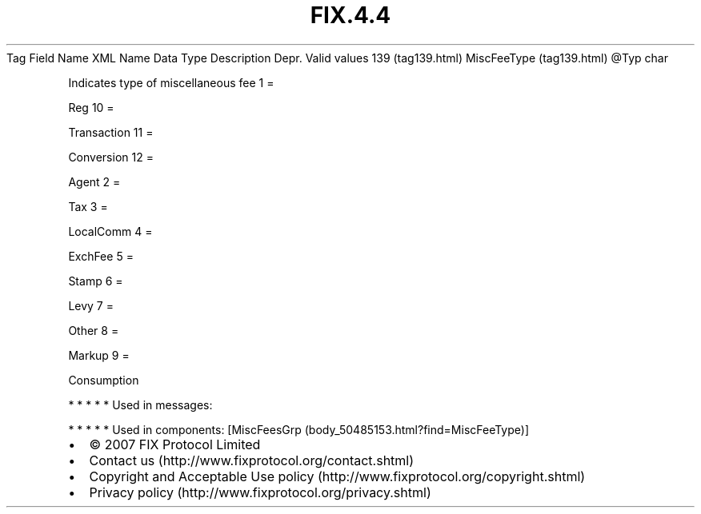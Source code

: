 .TH FIX.4.4 "" "" "Tag #139"
Tag
Field Name
XML Name
Data Type
Description
Depr.
Valid values
139 (tag139.html)
MiscFeeType (tag139.html)
\@Typ
char
.PP
Indicates type of miscellaneous fee
1
=
.PP
Reg
10
=
.PP
Transaction
11
=
.PP
Conversion
12
=
.PP
Agent
2
=
.PP
Tax
3
=
.PP
LocalComm
4
=
.PP
ExchFee
5
=
.PP
Stamp
6
=
.PP
Levy
7
=
.PP
Other
8
=
.PP
Markup
9
=
.PP
Consumption
.PP
   *   *   *   *   *
Used in messages:
.PP
   *   *   *   *   *
Used in components:
[MiscFeesGrp (body_50485153.html?find=MiscFeeType)]

.PD 0
.P
.PD

.PP
.PP
.IP \[bu] 2
© 2007 FIX Protocol Limited
.IP \[bu] 2
Contact us (http://www.fixprotocol.org/contact.shtml)
.IP \[bu] 2
Copyright and Acceptable Use policy (http://www.fixprotocol.org/copyright.shtml)
.IP \[bu] 2
Privacy policy (http://www.fixprotocol.org/privacy.shtml)
